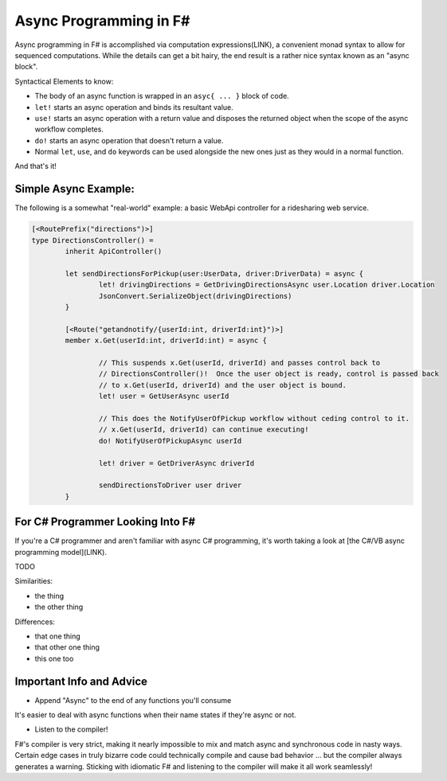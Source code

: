 Async Programming in F#
==============================

Async programming in F# is accomplished via computation expressions(LINK), a convenient monad syntax to allow for sequenced computations.  While the details can get a bit hairy, the end result is a rather nice syntax known as an "async block".

Syntactical Elements to know:

* The body of an async function is wrapped in an ``asyc{ ... }`` block of code.
* ``let!`` starts an async operation and binds its resultant value.
* ``use!`` starts an async operation with a return value and disposes the returned object when the scope of the async workflow completes.
* ``do!`` starts an async operation that doesn't return a value.
* Normal ``let``, ``use``, and ``do`` keywords can be used alongside the new ones just as they would in a normal function.

And that's it!

Simple Async Example:
---------------------

The following is a somewhat "real-world" example: a basic WebApi controller for a ridesharing web service.

.. code-block:: f#

	[<RoutePrefix("directions")>]
	type DirectionsController() = 
		inherit ApiController()

		let sendDirectionsForPickup(user:UserData, driver:DriverData) = async {			
			let! drivingDirections = GetDrivingDirectionsAsync user.Location driver.Location
			JsonConvert.SerializeObject(drivingDirections)
		}
		
		[<Route("getandnotify/{userId:int, driverId:int}")>]
		member x.Get(userId:int, driverId:int) = async {
		
			// This suspends x.Get(userId, driverId) and passes control back to
			// DirectionsController()!  Once the user object is ready, control is passed back
			// to x.Get(userId, driverId) and the user object is bound.
			let! user = GetUserAsync userId
			
			// This does the NotifyUserOfPickup workflow without ceding control to it.
			// x.Get(userId, driverId) can continue executing!
			do! NotifyUserOfPickupAsync userId
			
			let! driver = GetDriverAsync driverId
			
			sendDirectionsToDriver user driver
		}
		
For C# Programmer Looking Into F#
-----------------------------------

If you're a C# programmer and aren't familiar with async C# programming, it's worth taking a look at [the C#/VB async programming model](LINK).

TODO

Similarities:

* the thing
* the other thing

Differences:

* that one thing
* that other one thing
* this one too

			
Important Info and Advice
-------------------------

* Append "Async" to the end of any functions you'll consume

It's easier to deal with async functions when their name states if they're async or not.

* Listen to the compiler!

F#'s compiler is very strict, making it nearly impossible to mix and match async and synchronous code in nasty ways.  Certain edge cases in truly bizarre code could technically compile and cause bad behavior ... but the compiler always generates a warning.  Sticking with idiomatic F# and listening to the compiler will make it all work seamlessly!